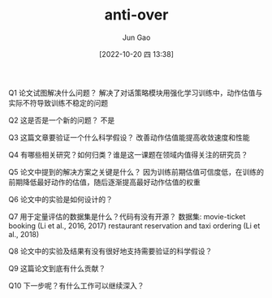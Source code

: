 :PROPERTIES:
:ID:       B95AE935-9792-457D-B05A-49A198906FE5
:END:
#+TITLE: anti-over
#+AUTHOR: Jun Gao
#+DATE: [2022-10-20 四 13:38]
#+HUGO_BASE_DIR: ../
#+HUGO_SECTION: notes

Q1 论文试图解决什么问题？
解决了对话策略模块用强化学习训练中，动作估值与实际不符导致训练不稳定的问题

Q2 这是否是一个新的问题？
不是

Q3 这篇文章要验证一个什么科学假设？
改善动作估值能提高收敛速度和性能

Q4 有哪些相关研究？如何归类？谁是这一课题在领域内值得关注的研究员？

Q5 论文中提到的解决方案之关键是什么？
因为训练前期估值可信度低，在训练的前期降低最好动作的估值，随后逐渐提高最好动作估值的权重

Q6 论文中的实验是如何设计的？

Q7 用于定量评估的数据集是什么？代码有没有开源？
数据集:
movie-ticket booking (Li et al., 2016, 2017)
 restaurant reservation and taxi ordering (Li et al., 2018)

Q8 论文中的实验及结果有没有很好地支持需要验证的科学假设？

Q9 这篇论文到底有什么贡献？

Q10 下一步呢？有什么工作可以继续深入？
